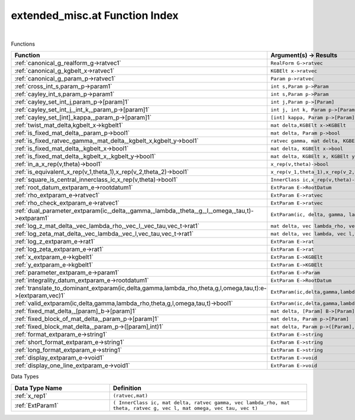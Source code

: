 .. _extended_misc.at_index:

extended_misc.at Function Index
=======================================================
|



Functions

.. list-table::
   :widths: 10 20
   :header-rows: 1

   * - Function
     - Argument(s) -> Results
   * - :ref:`canonical_g_realform_g->ratvec1`
     - ``RealForm G->ratvec``
   * - :ref:`canonical_g_kgbelt_x->ratvec1`
     - ``KGBElt x->ratvec``
   * - :ref:`canonical_g_param_p->ratvec1`
     - ``Param p->ratvec``
   * - :ref:`cross_int_s,param_p->param1`
     - ``int s,Param p->Param``
   * - :ref:`cayley_int_s,param_p->param1`
     - ``int s,Param p->Param``
   * - :ref:`cayley_set_int_j,param_p->[param]1`
     - ``int j,Param p->[Param]``
   * - :ref:`cayley_set_int_j,_int_k,_param_p->[param]1`
     - ``int j, int k, Param p->[Param]``
   * - :ref:`cayley_set_[int]_kappa,_param_p->[param]1`
     - ``[int] kappa, Param p->[Param]``
   * - :ref:`twist_mat_delta,kgbelt_x->kgbelt1`
     - ``mat delta,KGBElt x->KGBElt``
   * - :ref:`is_fixed_mat_delta,_param_p->bool1`
     - ``mat delta, Param p->bool``
   * - :ref:`is_fixed_ratvec_gamma,_mat_delta,_kgbelt_x,kgbelt_y->bool1`
     - ``ratvec gamma, mat delta, KGBElt x,KGBElt y->bool``
   * - :ref:`is_fixed_mat_delta,_kgbelt_x->bool1`
     - ``mat delta, KGBElt x->bool``
   * - :ref:`is_fixed_mat_delta,_kgbelt_x,_kgbelt_y->bool1`
     - ``mat delta, KGBElt x, KGBElt y->bool``
   * - :ref:`in_a_x_rep(v,theta)->bool1`
     - ``x_rep(v,theta)->bool``
   * - :ref:`is_equivalent_x_rep(v_1,theta_1),x_rep(v_2,theta_2)->bool1`
     - ``x_rep(v_1,theta_1),x_rep(v_2,theta_2)->bool``
   * - :ref:`square_is_central_innerclass_ic,x_rep(v,theta)->bool1`
     - ``InnerClass ic,x_rep(v,theta)->bool``
   * - :ref:`root_datum_extparam_e->rootdatum1`
     - ``ExtParam E->RootDatum``
   * - :ref:`rho_extparam_e->ratvec1`
     - ``ExtParam E->ratvec``
   * - :ref:`rho_check_extparam_e->ratvec1`
     - ``ExtParam E->ratvec``
   * - :ref:`dual_parameter_extparam(ic,_delta,_gamma,_lambda,_theta,_g,_l,_omega,_tau,t)->extparam1`
     - ``ExtParam(ic, delta, gamma, lambda, theta, g, l, omega, tau,t)->ExtParam``
   * - :ref:`log_z_mat_delta,_vec_lambda_rho,_vec_l,_vec_tau,vec_t->rat1`
     - ``mat delta, vec lambda_rho, vec l, vec tau,vec t->rat``
   * - :ref:`log_zeta_mat_delta,_vec_lambda,_vec_l,vec_tau,vec_t->rat1`
     - ``mat delta, vec lambda, vec l,vec tau,vec t->rat``
   * - :ref:`log_z_extparam_e->rat1`
     - ``ExtParam E->rat``
   * - :ref:`log_zeta_extparam_e->rat1`
     - ``ExtParam E->rat``
   * - :ref:`x_extparam_e->kgbelt1`
     - ``ExtParam E->KGBElt``
   * - :ref:`y_extparam_e->kgbelt1`
     - ``ExtParam E->KGBElt``
   * - :ref:`parameter_extparam_e->param1`
     - ``ExtParam E->Param``
   * - :ref:`integrality_datum_extparam_e->rootdatum1`
     - ``ExtParam E->RootDatum``
   * - :ref:`translate_to_dominant_extparam(ic,delta,gamma,lambda_rho,theta,g,l,omega,tau,t):e->(extparam,vec)1`
     - ``ExtParam(ic,delta,gamma,lambda_rho,theta,g,l,omega,tau,t):E->(ExtParam,vec)``
   * - :ref:`valid_extparam(ic,delta,gamma,lambda_rho,theta,g,l,omega,tau,t)->bool1`
     - ``ExtParam(ic,delta,gamma,lambda_rho,theta,g,l,omega,tau,t)->bool``
   * - :ref:`fixed_mat_delta,_[param]_b->[param]1`
     - ``mat delta, [Param] B->[Param]``
   * - :ref:`fixed_block_of_mat_delta,_param_p->[param]1`
     - ``mat delta, Param p->[Param]``
   * - :ref:`fixed_block_mat_delta,_param_p->([param],int)1`
     - ``mat delta, Param p->([Param],int)``
   * - :ref:`format_extparam_e->string1`
     - ``ExtParam E->string``
   * - :ref:`short_format_extparam_e->string1`
     - ``ExtParam E->string``
   * - :ref:`long_format_extparam_e->string1`
     - ``ExtParam E->string``
   * - :ref:`display_extparam_e->void1`
     - ``ExtParam E->void``
   * - :ref:`display_one_line_extparam_e->void1`
     - ``ExtParam E->void``


Data Types

.. list-table::
   :widths: 10 20
   :header-rows: 1

   * - Data Type Name
     - Definition
   * - :ref:`x_rep1`
     - ``(ratvec,mat)``
   * - :ref:`ExtParam1`
     - ``( InnerClass ic, mat delta, ratvec gamma, vec lambda_rho, mat theta, ratvec g, vec l, mat omega, vec tau, vec t)``
